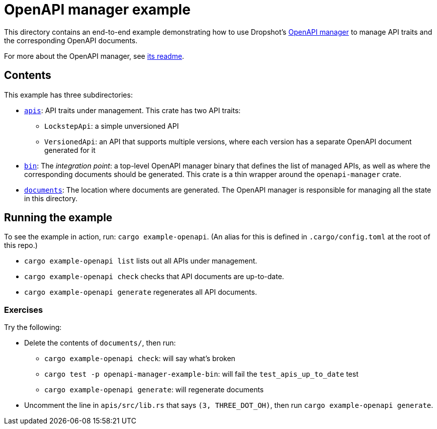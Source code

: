 = OpenAPI manager example

This directory contains an end-to-end example demonstrating how to use Dropshot's link:../openapi-manager[OpenAPI manager] to manage API traits and the corresponding OpenAPI documents.

For more about the OpenAPI manager, see link:../openapi-manager/README.md[its readme].

== Contents

This example has three subdirectories:

* link:apis[`apis`]: API traits under management. This crate has two API traits:
** `LockstepApi`: a simple unversioned API
** `VersionedApi`: an API that supports multiple versions, where each version has a separate OpenAPI document generated for it
* link:bin[`bin`]: The _integration point_: a top-level OpenAPI manager binary that defines the list of managed APIs, as well as where the corresponding documents should be generated. This crate is a thin wrapper around the `openapi-manager` crate.
* link:documents[`documents`]: The location where documents are generated. The OpenAPI manager is responsible for managing all the state in this directory.

== Running the example

To see the example in action, run: `cargo example-openapi`. (An alias for this is defined in `.cargo/config.toml` at the root of this repo.)

* `cargo example-openapi list` lists out all APIs under management.
* `cargo example-openapi check` checks that API documents are up-to-date.
* `cargo example-openapi generate` regenerates all API documents.

=== Exercises

Try the following:

* Delete the contents of `documents/`, then run:
** `cargo example-openapi check`: will say what's broken
** `cargo test -p openapi-manager-example-bin`: will fail the `test_apis_up_to_date` test
** `cargo example-openapi generate`: will regenerate documents
* Uncomment the line in `apis/src/lib.rs` that says `(3, THREE_DOT_OH)`, then run `cargo example-openapi generate`.

